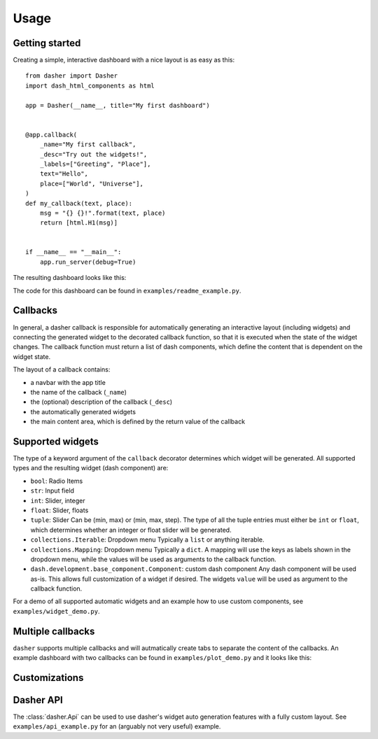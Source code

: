 =====
Usage
=====

Getting started
===============
Creating a simple, interactive dashboard with a nice layout is as easy as this::

    from dasher import Dasher
    import dash_html_components as html

    app = Dasher(__name__, title="My first dashboard")


    @app.callback(
        _name="My first callback",
        _desc="Try out the widgets!",
        _labels=["Greeting", "Place"],
        text="Hello",
        place=["World", "Universe"],
    )
    def my_callback(text, place):
        msg = "{} {}!".format(text, place)
        return [html.H1(msg)]


    if __name__ == "__main__":
        app.run_server(debug=True)




The resulting dashboard looks like this:

.. image:: ./images/hello_world.gif
    :alt: hello world example
    :align: center

The code for this dashboard can be found in ``examples/readme_example.py``.

Callbacks
=========
In general, a dasher callback is responsible for automatically generating an interactive
layout (including widgets) and connecting the generated widget to the decorated callback
function, so that it is executed when the state of the widget changes. The callback
function must return a list of dash components, which define the content that is
dependent on the widget state.

The layout of a callback contains:

* a navbar with the app title
* the name of the callback (``_name``)
* the (optional) description of the callback (``_desc``)
* the automatically generated widgets
* the main content area, which is defined by the return value of the callback

Supported widgets
=================
The type of a keyword argument of the ``callback`` decorator determines which widget
will be generated. All supported types and the resulting widget (dash component)
are:

* ``bool``: Radio Items
* ``str``: Input field
* ``int``: Slider, integer
* ``float``: Slider, floats
* ``tuple``: Slider
  Can be (min, max) or (min, max, step). The type of all the tuple entries
  must either be ``int`` or ``float``, which determines whether an integer or
  float slider will be generated.
* ``collections.Iterable``: Dropdown menu
  Typically a ``list`` or anything iterable.
* ``collections.Mapping``: Dropdown menu
  Typically a ``dict``. A mapping will use the keys as labels shown in the
  dropdown menu, while the values will be used as arguments to the callback
  function.
* ``dash.development.base_component.Component``: custom dash component
  Any dash component will be used as-is. This allows full customization of a
  widget if desired. The widgets ``value`` will be used as argument to
  the callback function.

For a demo of all supported automatic widgets and an example how to use custom
components, see ``examples/widget_demo.py``.

Multiple callbacks
==================
``dasher`` supports multiple callbacks and will autmatically create tabs to separate the
content of the callbacks.
An example dashboard with two callbacks can be found in ``examples/plot_demo.py``
and it looks like this:

.. image:: ./images/tabs.gif
    :alt: multiple tabs / callbacks
    :align: center

Customizations
==============


Dasher API
==========
The :class:`dasher.Api` can be used to use dasher's widget auto generation features
with a fully custom layout. See ``examples/api_example.py`` for an (arguably not very
useful) example.
